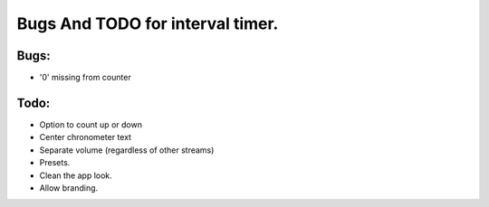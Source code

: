 Bugs And TODO for interval timer.
=================================

Bugs:
-----
* '0' missing from counter




Todo:
-----
* Option to count up or down
* Center chronometer text
* Separate volume (regardless of other streams)
* Presets.
* Clean the app look.
* Allow branding.
